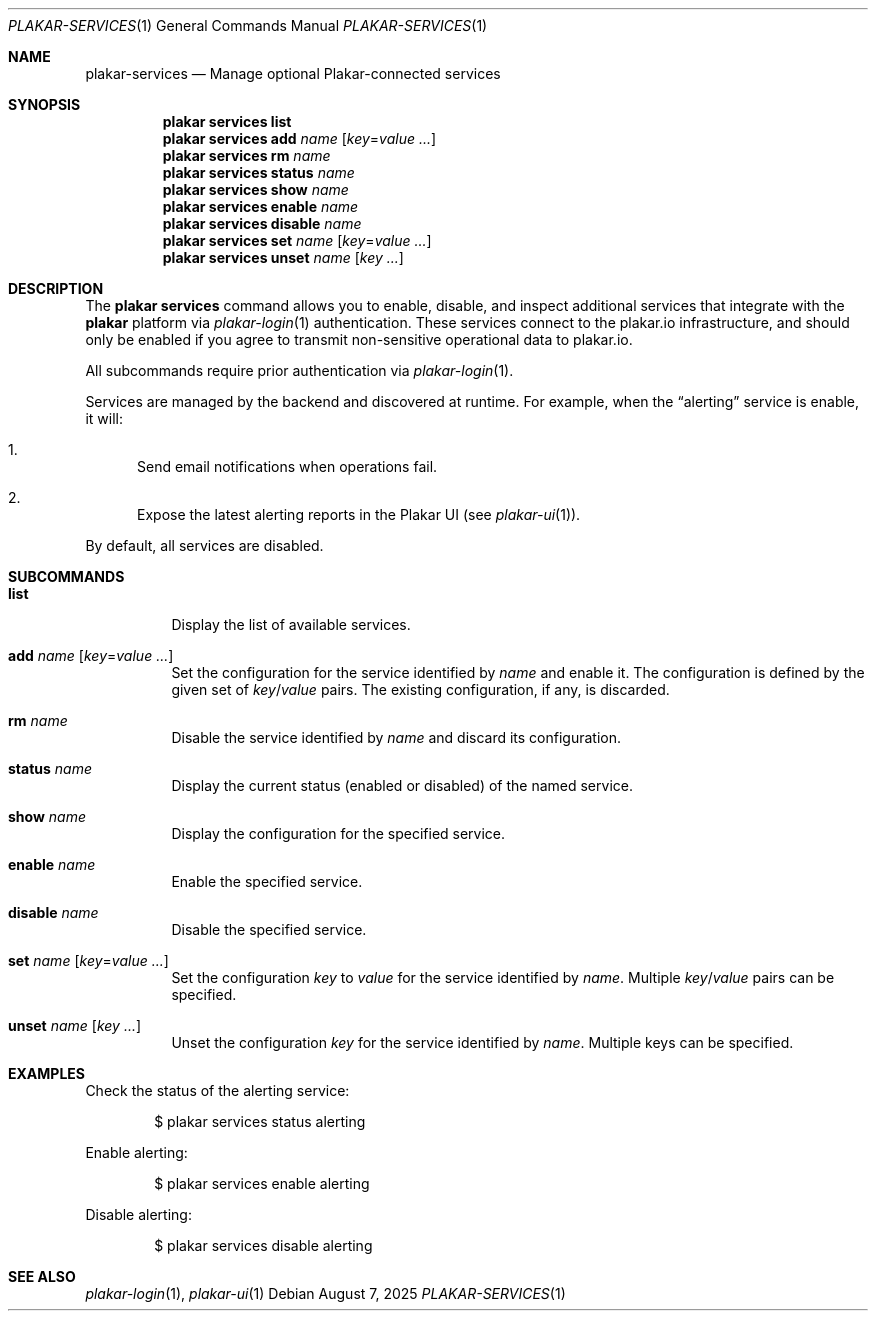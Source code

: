 .Dd August 7, 2025
.Dt PLAKAR-SERVICES 1
.Os
.Sh NAME
.Nm plakar-services
.Nd Manage optional Plakar-connected services
.Sh SYNOPSIS
.Nm plakar services Cm list
.Nm plakar services Cm add Ar name Op Ar key Ns = Ns Ar value ...
.Nm plakar services Cm rm Ar name
.Nm plakar services Cm status Ar name
.Nm plakar services Cm show Ar name
.Nm plakar services Cm enable Ar name
.Nm plakar services Cm disable Ar name
.Nm plakar services Cm set Ar name Op Ar key Ns = Ns Ar value ...
.Nm plakar services Cm unset Ar name Op Ar key ...
.Sh DESCRIPTION
The
.Nm plakar services
command allows you to enable, disable, and inspect additional services that
integrate with the
.Nm plakar
platform via
.Xr plakar-login 1
authentication.
These services connect to the plakar.io infrastructure, and should only be
enabled if you agree to transmit non-sensitive operational data to plakar.io.
.Pp
All subcommands require prior authentication via
.Xr plakar-login 1 .
.Pp
Services are managed by the backend and discovered at runtime.
For example, when the
.Dq alerting
service is enable, it will:
.Bl -enum
.It
Send email notifications when operations fail.
.It
Expose the latest alerting reports in the Plakar UI
.Pq see Xr plakar-ui 1 .
.El
.Pp
By default, all services are disabled.
.Sh SUBCOMMANDS
.Bl -tag -width Ds
.It Cm list
Display the list of available services.
.It Cm add Ar name Op Ar key Ns = Ns Ar value ...
Set the configuration for the service identified by
.Ar name
and enable it.
The configuration is defined by the given set of
.Ar key Ns / Ns Ar value
pairs.
The existing configuration, if any, is discarded.
.It Cm rm Ar name
Disable the service identified by
.Ar name
and discard its configuration.
.It Cm status Ar name
Display the current status (enabled or disabled) of the named
service.
.It Cm show Ar name
Display the configuration for the specified service.
.It Cm enable Ar name
Enable the specified service.
.It Cm disable Ar name
Disable the specified service.
.It Cm set Ar name Op Ar key Ns = Ns Ar value ...
Set the configuration
.Ar key
to
.Ar value
for the service identified by
.Ar name .
Multiple
.Ar key Ns / Ns Ar value
pairs can be specified.
.It Cm unset Ar name Op Ar key ...
Unset the configuration
.Ar key
for the service identified by
.Ar name .
Multiple keys can be specified.
.El
.Sh EXAMPLES
Check the status of the alerting service:
.Bd -literal -offset indent
$ plakar services status alerting
.Ed
.Pp
Enable alerting:
.Bd -literal -offset indent
$ plakar services enable alerting
.Ed
.Pp
Disable alerting:
.Bd -literal -offset indent
$ plakar services disable alerting
.Ed
.Sh SEE ALSO
.Xr plakar-login 1 ,
.Xr plakar-ui 1
